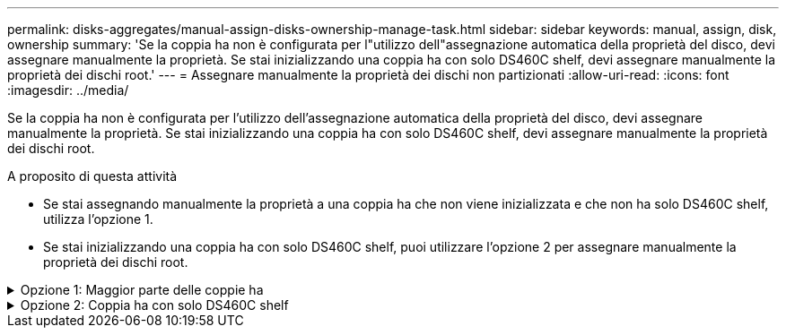 ---
permalink: disks-aggregates/manual-assign-disks-ownership-manage-task.html 
sidebar: sidebar 
keywords: manual, assign, disk, ownership 
summary: 'Se la coppia ha non è configurata per l"utilizzo dell"assegnazione automatica della proprietà del disco, devi assegnare manualmente la proprietà. Se stai inizializzando una coppia ha con solo DS460C shelf, devi assegnare manualmente la proprietà dei dischi root.' 
---
= Assegnare manualmente la proprietà dei dischi non partizionati
:allow-uri-read: 
:icons: font
:imagesdir: ../media/


[role="lead"]
Se la coppia ha non è configurata per l'utilizzo dell'assegnazione automatica della proprietà del disco, devi assegnare manualmente la proprietà. Se stai inizializzando una coppia ha con solo DS460C shelf, devi assegnare manualmente la proprietà dei dischi root.

.A proposito di questa attività
* Se stai assegnando manualmente la proprietà a una coppia ha che non viene inizializzata e che non ha solo DS460C shelf, utilizza l'opzione 1.
* Se stai inizializzando una coppia ha con solo DS460C shelf, puoi utilizzare l'opzione 2 per assegnare manualmente la proprietà dei dischi root.


.Opzione 1: Maggior parte delle coppie ha
[%collapsible]
====
Per una coppia ha non inizializzata e che non dispone solo di DS460C shelf, utilizza questa procedura per assegnare manualmente la proprietà.

.A proposito di questa attività
* I dischi per i quali si assegna la proprietà devono trovarsi in uno shelf collegato fisicamente al nodo a cui si assegna la proprietà.
* Se si utilizzano dischi in un Tier locale (aggregato):
+
** I dischi devono essere di proprietà di un nodo prima di poter essere utilizzati in un Tier locale (aggregato).
** Non è possibile riassegnare la proprietà di un disco in uso in un Tier locale (aggregato).




.Fasi
. Utilizzare la CLI per visualizzare tutti i dischi non posseduti:
+
`storage disk show -container-type unassigned`

. Assegnare ciascun disco:
+
`storage disk assign -disk _disk_name_ -owner _owner_name_`

+
È possibile utilizzare il carattere jolly per assegnare più di un disco alla volta. Se si sta riassegnando un disco spare già di proprietà di un nodo diverso, è necessario utilizzare l'opzione "`-force`".



====
.Opzione 2: Coppia ha con solo DS460C shelf
[%collapsible]
====
Per una coppia ha in fase di inizializzazione e dotata di soli DS460C shelf, utilizza questa procedura per assegnare manualmente la proprietà dei dischi root.

.A proposito di questa attività
* Quando esegui l'inizializzazione di una coppia ha con soli DS460C shelf, devi assegnare manualmente i dischi root in modo che siano conformi alla policy a mezzo cassetto.
+
Dopo l'inizializzazione (boot up) della coppia ha, l'assegnazione automatica della proprietà del disco viene attivata automaticamente e utilizza la policy a mezzo cassetto per assegnare la proprietà ai dischi rimanenti (diversi dai dischi root) e a tutti i dischi aggiunti in futuro, come ad esempio la sostituzione dei dischi guasti, in risposta a un messaggio di "low spare", o aggiungere capacità.

+
Scoprite la politica di metà cassetto nell'argomento link:disk-autoassignment-policy-concept.html["Informazioni sull'assegnazione automatica della proprietà del disco"].

* RAID richiede un minimo di 10 dischi per ciascuna coppia ha (5 per ogni nodo) per ogni più grande di 8TB dischi NL-SAS in uno shelf DS460C.


.Fasi
. Se gli shelf DS460C non sono completamente popolati, completare i seguenti passaggi secondari; in caso contrario, passare alla fase successiva.
+
.. Innanzitutto, installare le unità nella fila anteriore (alloggiamenti 0, 3, 6 e 9) di ciascun cassetto.
+
L'installazione dei comandi nella fila anteriore di ciascun cassetto consente il corretto flusso d'aria ed evita il surriscaldamento.

.. Per i dischi rimanenti, distribuirli in modo uniforme in ciascun cassetto.
+
Riempire le file dei cassetti dalla parte anteriore a quella posteriore. Se non hai dischi sufficienti per riempire le file, installali in coppia in modo che i dischi occupino uniformemente il lato sinistro e destro di un cassetto.

+
L'illustrazione seguente mostra la numerazione degli alloggiamenti delle unità e le posizioni in un cassetto DS460C.

+
image::../media/dwg_trafford_drawer_with_hdds_callouts.gif[cassetto dwg trafford con didascalie hdd]



. Effettua l'accesso al cluster usando la LIF di gestione nodi o la LIF di gestione cluster.
. Assegnare manualmente le unità principali in ciascun cassetto in modo che siano conformi al criterio del mezzo cassetto, attenendosi alla seguente procedura:
+
Nel criterio A mezzo cassetto è stata assegnata la metà sinistra delle unità di un cassetto (alloggiamenti da 0 a 5) al nodo A e la metà destra delle unità di un cassetto (alloggiamenti da 6 a 11) al nodo B.

+
.. Visualizza tutti i dischi non posseduti:
`storage disk show -container-type unassigned``
.. Assegnare i dischi principali:
`storage disk assign -disk disk_name -owner owner_name`
+
È possibile utilizzare il carattere jolly per assegnare più di un disco alla volta.





====